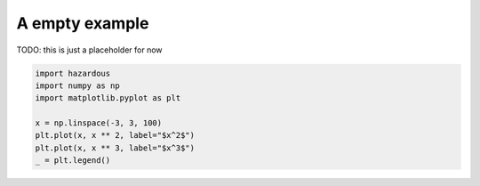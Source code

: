 
.. DO NOT EDIT.
.. THIS FILE WAS AUTOMATICALLY GENERATED BY SPHINX-GALLERY.
.. TO MAKE CHANGES, EDIT THE SOURCE PYTHON FILE:
.. "auto_examples/plot_something.py"
.. LINE NUMBERS ARE GIVEN BELOW.

.. only:: html

    .. note::
        :class: sphx-glr-download-link-note

        :ref:`Go to the end <sphx_glr_download_auto_examples_plot_something.py>`
        to download the full example code

.. rst-class:: sphx-glr-example-title

.. _sphx_glr_auto_examples_plot_something.py:


A empty example
===============

TODO: this is just a placeholder for now

.. GENERATED FROM PYTHON SOURCE LINES 8-16



.. image-sg:: /auto_examples/images/sphx_glr_plot_something_001.png
   :alt: plot something
   :srcset: /auto_examples/images/sphx_glr_plot_something_001.png
   :class: sphx-glr-single-img





.. code-block:: default

    import hazardous
    import numpy as np
    import matplotlib.pyplot as plt

    x = np.linspace(-3, 3, 100)
    plt.plot(x, x ** 2, label="$x^2$")
    plt.plot(x, x ** 3, label="$x^3$")
    _ = plt.legend()


.. rst-class:: sphx-glr-timing

   **Total running time of the script:** ( 0 minutes  0.143 seconds)


.. _sphx_glr_download_auto_examples_plot_something.py:

.. only:: html

  .. container:: sphx-glr-footer sphx-glr-footer-example




    .. container:: sphx-glr-download sphx-glr-download-python

      :download:`Download Python source code: plot_something.py <plot_something.py>`

    .. container:: sphx-glr-download sphx-glr-download-jupyter

      :download:`Download Jupyter notebook: plot_something.ipynb <plot_something.ipynb>`


.. only:: html

 .. rst-class:: sphx-glr-signature

    `Gallery generated by Sphinx-Gallery <https://sphinx-gallery.github.io>`_
